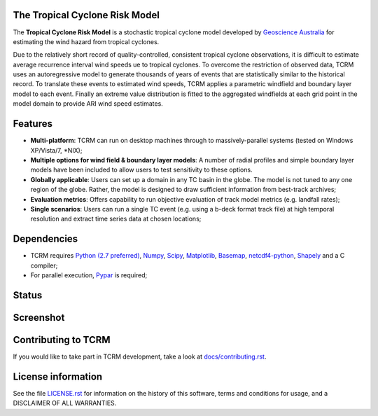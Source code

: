 The Tropical Cyclone Risk Model
===============================

The **Tropical Cyclone Risk Model** is a stochastic tropical cyclone 
model developed by
`Geoscience Australia <http://www.ga.gov.au>`_ for
estimating the wind hazard from tropical cyclones. 


Due to the relatively short record of quality-controlled, consistent tropical 
cyclone observations, it is difficult to estimate average recurrence interval 
wind speeds ue to tropical cyclones. To overcome the restriction of observed 
data, TCRM uses an autoregressive model to generate thousands of years of 
events that are statistically similar to the historical record. To translate 
these events to estimated wind speeds, TCRM applies a parametric windfield and 
boundary layer model to each event. Finally an extreme value distribution is 
fitted to the aggregated windfields at each grid point in the model domain to 
provide ARI wind speed estimates. 


Features
========


* **Multi-platform**: TCRM can run on desktop machines through to massively-parallel systems (tested on Windows XP/Vista/7, \*NIX);
* **Multiple options for wind field & boundary layer models**: A number of radial profiles and simple boundary layer models have been included to allow users to test sensitivity to these options.
* **Globally applicable**: Users can set up a domain in any TC basin in the globe. The model is not tuned to any one region of the globe. Rather, the model is designed to draw sufficient information from best-track archives;
* **Evaluation metrics**: Offers capability to run objective evaluation of track model metrics (e.g. landfall rates);
* **Single scenarios**: Users can run a single TC event (e.g. using a b-deck format track file) at high temporal resolution and extract time series data at chosen locations;



Dependencies
============

* TCRM requires `Python (2.7 preferred) <https://www.python.org/>`_,
  `Numpy <http://www.numpy.org/>`_, `Scipy <http://www.scipy.org/>`_,
  `Matplotlib <http://matplotlib.org/>`_, `Basemap
  <http://matplotlib.org/basemap/index.html>`_, `netcdf4-python
  <https://code.google.com/p/netcdf4-python/>`_, 
  `Shapely <https://github.com/Toblerity/Shapely>`_ and a C compiler;
* For parallel execution, `Pypar <http://github.com/daleroberts/pypar>`_ is required;

Status
======

.. image:: https://travis-ci.org/GeoscienceAustralia/tcrm.svg?branch=master
    :target: https://travis-ci.org/GeoscienceAustralia/tcrm
    :alt: Build status
    
.. image:: https://coveralls.io/repos/GeoscienceAustralia/tcrm/badge.svg?branch=master
  :target: https://coveralls.io/r/GeoscienceAustralia/tcrm?branch=master
  :alt: Test coverage

.. image:: https://landscape.io/github/GeoscienceAustralia/tcrm/master/landscape.svg?style=flat
   :target: https://landscape.io/github/GeoscienceAustralia/tcrm/master
   :alt: Code Health

Screenshot
==========

.. image:: https://rawgithub.com/GeoscienceAustralia/tcrm/master/docs/screenshot.png

Contributing to TCRM
====================

If you would like to take part in TCRM development, take a look at `docs/contributing.rst <https://github.com/GeoscienceAustralia/tcrm/blob/master/docs/contributing.rst>`_.

License information
===================

See the file `LICENSE.rst <https://github.com/GeoscienceAustralia/tcrm/blob/master/LICENSE.rst>`_ 
for information on the history of this software, terms and conditions for usage, 
and a DISCLAIMER OF ALL WARRANTIES.

